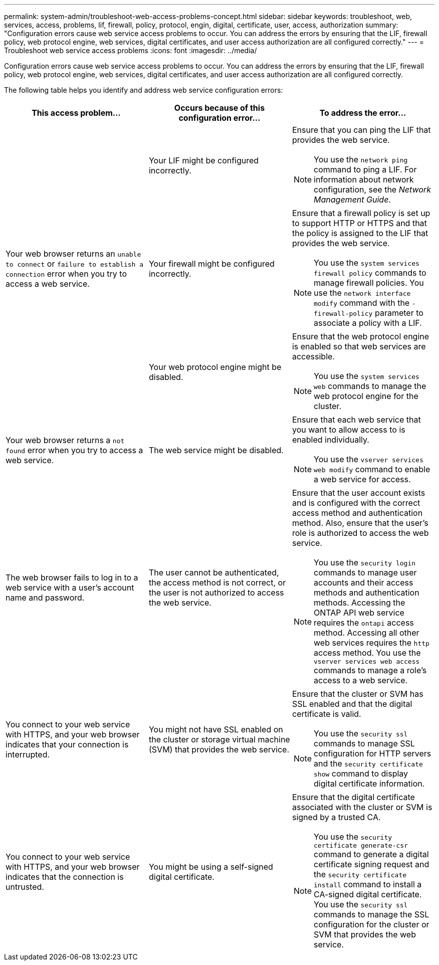 ---
permalink: system-admin/troubleshoot-web-access-problems-concept.html
sidebar: sidebar
keywords: troubleshoot, web, services, access, problems, lif, firewall, policy, protocol, engin, digital, certificate, user, access, authorization
summary: "Configuration errors cause web service access problems to occur. You can address the errors by ensuring that the LIF, firewall policy, web protocol engine, web services, digital certificates, and user access authorization are all configured correctly."
---
= Troubleshoot web service access problems
:icons: font
:imagesdir: ../media/

[.lead]
Configuration errors cause web service access problems to occur. You can address the errors by ensuring that the LIF, firewall policy, web protocol engine, web services, digital certificates, and user access authorization are all configured correctly.

The following table helps you identify and address web service configuration errors:

[options="header"]
|===
| This access problem...| Occurs because of this configuration error...| To address the error...
.3+a|
Your web browser returns an `unable to connect` or `failure to establish a connection` error when you try to access a web service.
a|
Your LIF might be configured incorrectly.
a|
Ensure that you can ping the LIF that provides the web service.
[NOTE]
====
You use the `network ping` command to ping a LIF. For information about network configuration, see the _Network Management Guide_.
====

a|
Your firewall might be configured incorrectly.
a|
Ensure that a firewall policy is set up to support HTTP or HTTPS and that the policy is assigned to the LIF that provides the web service.
[NOTE]
====
You use the `system services firewall policy` commands to manage firewall policies. You use the `network interface modify` command with the `-firewall-policy` parameter to associate a policy with a LIF.
====

a|
Your web protocol engine might be disabled.
a|
Ensure that the web protocol engine is enabled so that web services are accessible.
[NOTE]
====
You use the `system services web` commands to manage the web protocol engine for the cluster.
====

a|
Your web browser returns a `not found` error when you try to access a web service.
a|
The web service might be disabled.
a|
Ensure that each web service that you want to allow access to is enabled individually.
[NOTE]
====
You use the `vserver services web modify` command to enable a web service for access.
====

a|
The web browser fails to log in to a web service with a user's account name and password.
a|
The user cannot be authenticated, the access method is not correct, or the user is not authorized to access the web service.
a|
Ensure that the user account exists and is configured with the correct access method and authentication method. Also, ensure that the user's role is authorized to access the web service.
[NOTE]
====
You use the `security login` commands to manage user accounts and their access methods and authentication methods. Accessing the ONTAP API web service requires the `ontapi` access method. Accessing all other web services requires the `http` access method. You use the `vserver services web access` commands to manage a role's access to a web service.
====

a|
You connect to your web service with HTTPS, and your web browser indicates that your connection is interrupted.
a|
You might not have SSL enabled on the cluster or storage virtual machine (SVM) that provides the web service.
a|
Ensure that the cluster or SVM has SSL enabled and that the digital certificate is valid.
[NOTE]
====
You use the `security ssl` commands to manage SSL configuration for HTTP servers and the `security certificate show` command to display digital certificate information.
====

a|
You connect to your web service with HTTPS, and your web browser indicates that the connection is untrusted.
a|
You might be using a self-signed digital certificate.
a|
Ensure that the digital certificate associated with the cluster or SVM is signed by a trusted CA.
[NOTE]
====
You use the `security certificate generate-csr` command to generate a digital certificate signing request and the `security certificate install` command to install a CA-signed digital certificate. You use the `security ssl` commands to manage the SSL configuration for the cluster or SVM that provides the web service.
====

|===
